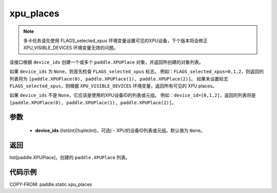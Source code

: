 .. _cn_api_fluid_xpu_places:

xpu_places
-------------------------------

.. py:function:: paddle.static.xpu_places(device_ids=None)


.. note::
    多卡任务请先使用 FLAGS_selected_xpus 环境变量设置可见的XPU设备，下个版本将会修正 XPU_VISIBLE_DEVICES 环境变量无效的问题。

该接口根据 ``device_ids`` 创建一个或多个 ``paddle.XPUPlace`` 对象，并返回所创建的对象列表。

如果 ``device_ids`` 为 ``None``，则首先检查 ``FLAGS_selected_xpus`` 标志。
例如：``FLAGS_selected_xpus=0,1,2``，则返回的列表将为 ``[paddle.XPUPlace(0), paddle.XPUPlace(1), paddle.XPUPlace(2)]``。
如果未设置标志 ``FLAGS_selected_xpus``，则根据 ``XPU_VISIBLE_DEVICES`` 环境变量，返回所有可见的 XPU places。

如果 ``device_ids`` 不是 ``None``，它应该是使用的XPU设备ID的列表或元组。
例如：``device_id=[0,1,2]``，返回的列表将是 ``[paddle.XPUPlace(0), paddle.XPUPlace(1), paddle.XPUPlace(2)]``。

参数
:::::::::
  - **device_ids** (list(int)|tuple(int)，可选) - XPU的设备ID列表或元组。默认值为 ``None``。

返回
:::::::::
list[paddle.XPUPlace]，创建的 ``paddle.XPUPlace`` 列表。

代码示例
:::::::::

COPY-FROM: paddle.static.xpu_places

